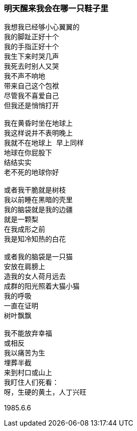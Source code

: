 === 明天醒来我会在哪一只鞋子里

====
----
我想我已经够小心翼翼的
我的脚趾正好十个
我的手指正好十个
我生下来时哭几声
我死去时别人又哭
我不声不响地
带来自己这个包袱
尽管我不喜爱自己
但我还是悄悄打开

我在黄昏时坐在地球上
我这样说并不表明晚上
我就不在地球上 早上同样
地球在你屁股下
结结实实
老不死的地球你好

或者我干脆就是树枝
我以前睡在黑暗的壳里
我的脑袋就是我的边疆
就是一颗梨
在我成形之前
我是知冷知热的白花

或者我的脑袋是一只猫
安放在肩膀上
造我的女人荷月远去
成群的阳光照着大猫小猫
我的呼吸
一直在证明
树叶飘飘

我不能放弃幸福
或相反
我以痛苦为生
埋葬半截
来到村口或山上
我盯住人们死看：
呀，生硬的黄土，人丁兴旺
----

1985.6.6
====
